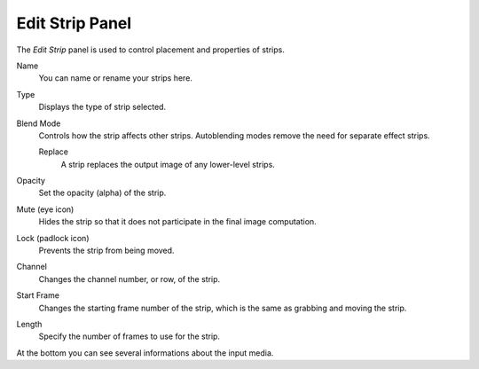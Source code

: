 
****************
Edit Strip Panel
****************

The *Edit Strip* panel is used to control placement and properties of strips.

Name
   You can name or rename your strips here.
Type
   Displays the type of strip selected.
Blend Mode
   Controls how the strip affects other strips.
   Autoblending modes remove the need for separate effect strips.

   Replace
      A strip replaces the output image of any lower-level strips.
Opacity
   Set the opacity (alpha) of the strip.
Mute (eye icon)
   Hides the strip so that it does not participate in the final image computation.
Lock (padlock icon)
   Prevents the strip from being moved.
Channel
   Changes the channel number, or row, of the strip.
Start Frame
   Changes the starting frame number of the strip, which is the same as grabbing and moving the strip.
Length
   Specify the number of frames to use for the strip.

At the bottom you can see several informations about the input media.
